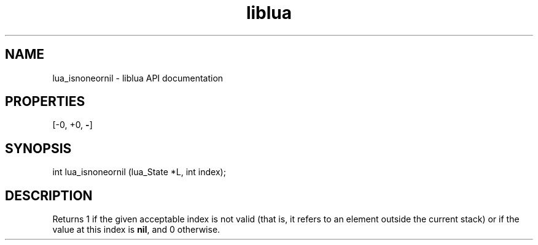 .TH "liblua" "3" "Jan 25, 2016" "5.1.5" "lua API documentation"
.SH NAME
lua_isnoneornil - liblua API documentation

.SH PROPERTIES
[-0, +0, \fB-\fP]
.SH SYNOPSIS
int lua_isnoneornil (lua_State *L, int index);

.SH DESCRIPTION

.sp
Returns 1 if the given acceptable index is not valid
(that is, it refers to an element outside the current stack)
or if the value at this index is \fBnil\fP,
and 0 otherwise.